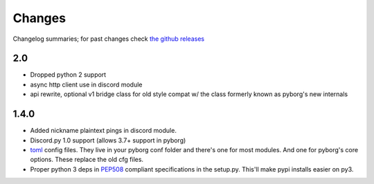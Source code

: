 Changes
=======

Changelog summaries; for past changes check `the github releases <https://github.com/jrabbit/pyborg-1up/releases>`_

2.0
---

- Dropped python 2 support
- async http client use in discord module
- api rewrite, optional v1 bridge class for old style compat w/ the class formerly known as pyborg's new internals


1.4.0
------------

- Added nickname plaintext pings in discord module.
- Discord.py 1.0 support (allows 3.7+ support in pyborg)
- `toml <https://github.com/toml-lang/toml>`_ config files. They live in your pyborg conf folder and there's one for most modules. And one for pyborg's core options. These replace the old cfg files.
- Proper python 3 deps in `PEP508 <https://www.python.org/dev/peps/pep-0508/>`_ compliant specifications in the setup.py. This'll make pypi installs easier on py3.
